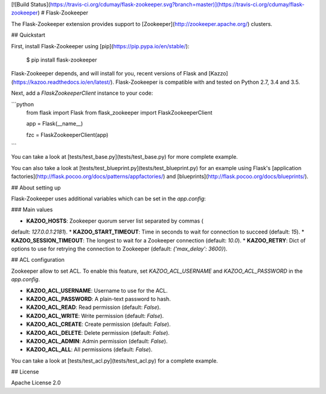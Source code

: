 [![Build Status](https://travis-ci.org/cdumay/flask-zookeeper.svg?branch=master)](https://travis-ci.org/cdumay/flask-zookeeper)
# Flask-Zookeeper

The Flask-Zookeeper extension provides support to 
[Zookeeper](http://zookeeper.apache.org/) clusters.

## Quickstart

First, install Flask-Zookeeper using 
[pip](https://pip.pypa.io/en/stable/):

    $ pip install flask-zookeeper

Flask-Zookeeper depends, and will install for you, recent versions of 
Flask and [Kazzo](https://kazoo.readthedocs.io/en/latest/). 
Flask-Zookeeper is compatible with and tested on Python 2.7, 3.4 and 
3.5.

Next, add a `FlaskZookeeperClient` instance to your code:

```python
    from flask import Flask
    from flask_zookeeper import FlaskZookeeperClient

    app = Flask(__name__)

    fzc = FlaskZookeeperClient(app)
```

You can take a look at [tests/test_base.py](tests/test_base.py) for more 
complete example.

You can also take a look at 
[tests/test_blueprint.py](tests/test_blueprint.py) for an example using Flask's 
[application factories](http://flask.pocoo.org/docs/patterns/appfactories/) 
and [blueprints](http://flask.pocoo.org/docs/blueprints/).

## About setting up

Flask-Zookeeper uses additional variables which can be set in the 
`app.config`:

### Main values

* **KAZOO_HOSTS**: Zookeeper quorum server list separated by commas (
default: `127.0.0.1:2181`).
* **KAZOO_START_TIMEOUT**: Time in seconds to wait for connection to 
succeed (default: `15`).
* **KAZOO_SESSION_TIMEOUT**: The longest to wait for a Zookeeper 
connection (default: `10.0`).
* **KAZOO_RETRY**: Dict of options to use for retrying the connection 
to Zookeeper (default: `{'max_delay': 3600}`).

## ACL configuration

Zookeeper allow to set ACL. To enable this feature, set 
`KAZOO_ACL_USERNAME` and `KAZOO_ACL_PASSWORD` in the `app.config`.

* **KAZOO_ACL_USERNAME**: Username to use for the ACL.
* **KAZOO_ACL_PASSWORD**: A plain-text password to hash.
* **KAZOO_ACL_READ**: Read permission (default: `False`).
* **KAZOO_ACL_WRITE**: Write permission (default: `False`).
* **KAZOO_ACL_CREATE**: Create permission (default: `False`).
* **KAZOO_ACL_DELETE**: Delete permission (default: `False`).
* **KAZOO_ACL_ADMIN**: Admin permission (default: `False`).
* **KAZOO_ACL_ALL**: All permissions (default: `False`).

You can take a look at [tests/test_acl.py](tests/test_acl.py) for a 
complete example.

## License

Apache License 2.0


